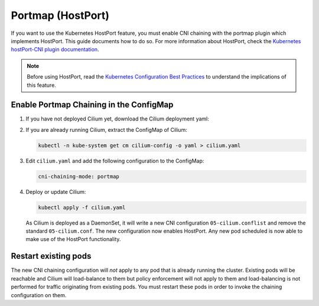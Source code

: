 .. only:: not (epub or latex or html)

    WARNING: You are looking at unreleased Cilium documentation.
    Please use the official rendered version released here:
    http://docs.cilium.io

******************
Portmap (HostPort)
******************

If you want to use the Kubernetes HostPort feature, you must enable CNI
chaining with the portmap plugin which implements HostPort. This guide
documents how to do so.  For more information about HostPort, check the
`Kubernetes hostPort-CNI plugin documentation
<https://kubernetes.io/docs/concepts/extend-kubernetes/compute-storage-net/network-plugins/#support-hostport>`_.


.. note::

   Before using HostPort, read the `Kubernetes Configuration Best Practices
   <https://kubernetes.io/docs/concepts/configuration/overview/>`_ to
   understand the implications of this feature.

Enable Portmap Chaining in the ConfigMap
========================================

1. If you have not deployed Cilium yet, download the Cilium deployment yaml:

.. tabs::
  .. group-tab:: K8s 1.15

    .. parsed-literal::

      curl -sLO \ |SCM_WEB|\/examples/kubernetes/1.15/cilium.yaml

  .. group-tab:: K8s 1.14

    .. parsed-literal::

      curl -sLO \ |SCM_WEB|\/examples/kubernetes/1.14/cilium.yaml

  .. group-tab:: K8s 1.13

    .. parsed-literal::

      curl -sLO \ |SCM_WEB|\/examples/kubernetes/1.13/cilium.yaml

  .. group-tab:: K8s 1.12

    .. parsed-literal::

      curl -sLO \ |SCM_WEB|\/examples/kubernetes/1.12/cilium.yaml

  .. group-tab:: K8s 1.11

    .. parsed-literal::

      curl -sLO \ |SCM_WEB|\/examples/kubernetes/1.11/cilium.yaml

  .. group-tab:: K8s 1.10

    .. parsed-literal::

      curl -sLO \ |SCM_WEB|\/examples/kubernetes/1.10/cilium.yaml

2. If you are already running Cilium, extract the ConfigMap of Cilium:

   .. code:: bash

       kubectl -n kube-system get cm cilium-config -o yaml > cilium.yaml

3. Edit ``cilium.yaml`` and add the following configuration to the ConfigMap:

   .. code:: bash

          cni-chaining-mode: portmap

4. Deploy or update Cilium:

   .. code:: bash

          kubectl apply -f cilium.yaml

   As Cilium is deployed as a DaemonSet, it will write a new CNI configuration
   ``05-cilium.conflist`` and remove the standard ``05-cilium.conf``. The new
   configuration now enables HostPort. Any new pod scheduled is now able to
   make use of the HostPort functionality.

Restart existing pods
=====================

The new CNI chaining configuration will *not* apply to any pod that is already
running the cluster. Existing pods will be reachable and Cilium will
load-balance to them but policy enforcement will not apply to them and
load-balancing is not performed for traffic originating from existing pods.
You must restart these pods in order to invoke the
chaining configuration on them.
